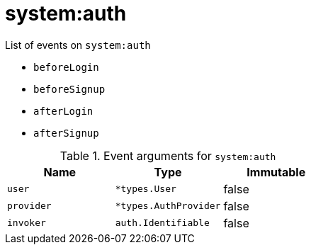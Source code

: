// This is a autogenerated file
//
// Generated from:
//  - corteza-server/src/system/service/events.yaml
//  - corteza-server/codegen/v2/events/events.gen.adoc.tpl
//
// To regenerate:
// ./event-gen --service system --docs ../corteza-docs/src/extdev/development/events/
//

= system:auth


.List of events on `system:auth`
- `beforeLogin`
- `beforeSignup`
- `afterLogin`
- `afterSignup`

.Event arguments for `system:auth`
[%header,cols=3*]
|===
|Name
|Type
|Immutable
|`user`
|`*types.User`
|false
|`provider`
|`*types.AuthProvider`
|false
|`invoker`
|`auth.Identifiable`
|false
|===
